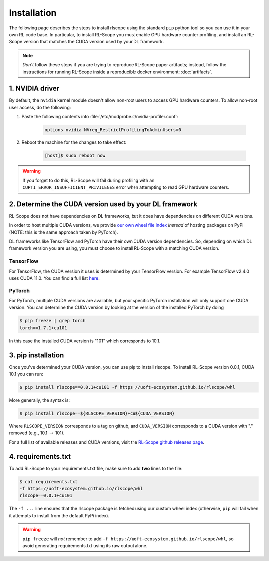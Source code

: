 Installation
============

The following page describes the steps to install rlscope using the standard ``pip`` python tool so you can use
it in your own RL code base.
In particular, to install RL-Scope you must enable GPU hardware counter profiling, and install an RL-Scope version that
matches the CUDA version used by your DL framework.

.. note::
    *Don't* follow these steps if you are trying to reproduce RL-Scope paper artifacts; instead,
    follow the instructions for running RL-Scope inside a reproducible docker environment: :doc:`artifacts`.

1. NVIDIA driver
----------------
By default, the ``nvidia`` kernel module doesn't allow non-root users to access GPU hardware counters.
To allow non-root user access, do the following:

1. Paste the following contents into :file:`/etc/modprobe.d/nvidia-profiler.conf`:

    .. code-block:: text

        options nvidia NVreg_RestrictProfilingToAdminUsers=0

2. Reboot the machine for the changes to take effect:

    .. code-block:: console

        [host]$ sudo reboot now

.. warning::
    If you forget to do this, RL-Scope will fail during profiling with an ``CUPTI_ERROR_INSUFFICIENT_PRIVILEGES`` error
    when attempting to read GPU hardware counters.

2. Determine the CUDA version used by your DL framework
-------------------------------------------------------

RL-Scope does not have dependencies on DL frameworks,
but it does have dependencies on different CUDA versions.

In order to host multiple CUDA versions, we provide
`our own wheel file index  <https://uoft-ecosystem.github.io/rlscope/whl>`_
*instead* of hosting packages on PyPi (NOTE: this is the same approach taken by PyTorch).

DL frameworks like TensorFlow and PyTorch have their own CUDA version dependencies.
So, depending on which DL framework version you are using, you must choose to install
RL-Scope with a matching CUDA version.

TensorFlow
^^^^^^^^^^

For TensorFlow, the CUDA version it uses is determined by your TensorFlow version.
For example TensorFlow v2.4.0 uses CUDA 11.0.
You can find a full list `here <https://www.tensorflow.org/install/source#gpu>`_.

PyTorch
^^^^^^^

For PyTorch, multiple CUDA versions are available, but your specific PyTorch installation will
only support one CUDA version.
You can determine the CUDA version by looking at the version of the installed PyTorch by doing

.. code-block:: console

    $ pip freeze | grep torch
    torch==1.7.1+cu101

In this case the installed CUDA version is "101" which corresponds to 10.1.

3. pip installation
-------------------

Once you've determined your CUDA version, you can use pip to install rlscope.
To install RL-Scope version 0.0.1, CUDA 10.1 you can run:

.. code-block:: console

    $ pip install rlscope==0.0.1+cu101 -f https://uoft-ecosystem.github.io/rlscope/whl

More generally, the syntax is:

.. code-block:: console

    $ pip install rlscope==${RLSCOPE_VERSION}+cu${CUDA_VERSION}

Where ``RLSCOPE_VERSION`` corresponds to a tag on github, and ``CUDA_VERSION`` corresponds
to a CUDA version with "." removed (e.g., 10.1 :math:`\rightarrow` 101).

For a full list of available releases and CUDA versions, visit the
`RL-Scope github releases page <https://github.com/UofT-EcoSystem/rlscope/releases>`_.

4. requirements.txt
-------------------
To add RL-Scope to your requirements.txt file, make sure to add **two** lines to the file:

.. code-block:: console

    $ cat requirements.txt
    -f https://uoft-ecosystem.github.io/rlscope/whl
    rlscope==0.0.1+cu101

The ``-f ...`` line ensures that the rlscope package is fetched using our custom wheel
index (otherwise, ``pip`` will fail when it attempts to install from the default PyPi index).

.. warning::
    ``pip freeze`` will *not* remember to add ``-f https://uoft-ecosystem.github.io/rlscope/whl``, so
    avoid generating requirements.txt using its raw output alone.
